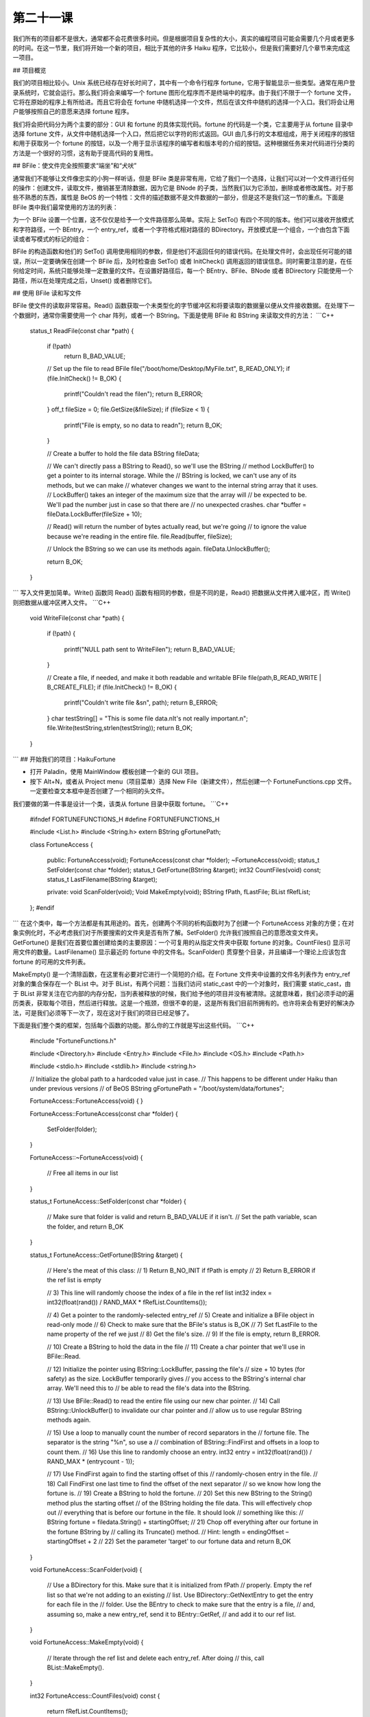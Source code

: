 第二十一课
======================

我们所有的项目都不是很大，通常都不会花费很多时间。但是根据项目复杂性的大小，真实的编程项目可能会需要几个月或者更多的时间。在这一节里，我们将开始一个新的项目，相比于其他的许多 Haiku 程序，它比较小，但是我们需要好几个章节来完成这一项目。

## 项目概览

我们的项目相比较小。Unix 系统已经存在好长时间了，其中有一个命令行程序 fortune，它用于智能显示一些类型。通常在用户登录系统时，它就会运行。那么我们将会来编写一个 fortune 图形化程序而不是终端中的程序。由于我们不限于一个 fortune 文件，它将在原始的程序上有所给进。而且它将会在 fortune 中随机选择一个文件，然后在该文件中随机的选择一个入口。我们将会让用户能够按照自己的意愿来选择 fortune 程序。

我们将会把代码分为两个主要的部分：GUI 和 fortune 的具体实现代码。fortune 的代码是一个类，它主要用于从 fortune 目录中选择 fortune 文件，从文件中随机选择一个入口，然后把它以字符的形式返回。GUI 由几多行的文本框组成，用于关闭程序的按钮和用于获取另一个 fortune 的按钮，以及一个用于显示该程序的编写者和版本号的介绍的按钮。这种根据任务来对代码进行分类的方法是一个很好的习惯，这有助于提高代码的复用性。

## BFile：使文件完全按照要求“端坐”和“犬吠”

通常我们不能够让文件像忠实的小狗一样听话，但是 BFile 类是非常有用，它给了我们一个选择，让我们可以对一个文件进行任何的操作：创建文件，读取文件，撤销甚至清除数据，因为它是 BNode 的子类，当然我们以为它添加，删除或者修改属性。对于那些不熟悉的东西，属性是 BeOS 的一个特性：文件的描述数据不是文件数据的一部分，但是这不是我们这一节的重点。下面是 BFile 类中我们最常使用的方法的列表：

为一个 BFile 设置一个位置，这不仅仅是给予一个文件路径那么简单。实际上 SetTo() 有四个不同的版本。他们可以接收开放模式和字符路径，一个 BEntry，一个 entry_ref，或者一个字符格式相对路径的 BDirectory。开放模式是一个组合，一个由包含下面读或者写模式的标记的组合：

BFile 的构造函数和他们的 SetTo() 调用使用相同的参数，但是他们不返回任何的错误代码。在处理文件时，会出现任何可能的错误，所以一定要确保在创建一个 BFile 后，及时检查由 SetTo() 或者 InitCheck() 调用返回的错误信息。同时需要注意的是，在任何给定时间，系统只能够处理一定数量的文件。在设置好路径后，每一个 BEntry、BFile、BNode 或者 BDirectory 只能使用一个路径，所以在处理完成之后，Unset() 或者删除它们。

## 使用 BFile 读和写文件

BFile 使文件的读取非常容易。Read() 函数获取一个未类型化的字节缓冲区和将要读取的数据量以便从文件接收数据。在处理下一个数据时，通常你需要使用一个 char 阵列，或者一个 BString。下面是使用 BFile 和 BString 来读取文件的方法：
```C++
    status_t
    ReadFile(const char *path)
    {
        if (!path)
            return B_BAD_VALUE;
     
        // Set up the file to read
        BFile file("/boot/home/Desktop/MyFile.txt", B_READ_ONLY);
        if (file.InitCheck() != B_OK)
        {
            printf("Couldn't read the file\n");
            return B_ERROR;
        }
        off_t fileSize = 0;
        file.GetSize(&fileSize);
        if (fileSize < 1)
        {
            printf("File is empty, so no data to read\n");
            return B_OK;
        }
     
        // Create a buffer to hold the file data
        BString fileData;
     
        // We can't directly pass a BString to Read(), so we'll use the BString
        // method LockBuffer() to get a pointer to its internal storage. While the
        // BString is locked, we can't use any of its methods, but we can make
        // whatever changes we want to the internal string array that it uses.
        // LockBuffer() takes an integer of the maximum size that the array will
        // be expected to be. We'll pad the number just in case so that there are
        // no unexpected crashes.
        char *buffer = fileData.LockBuffer(fileSize + 10);
     
        // Read() will return the number of bytes actually read, but we're going
        // to ignore the value because we're reading in the entire file.
        file.Read(buffer, fileSize);
     
        // Unlock the BString so we can use its methods again.
        fileData.UnlockBuffer();
     
        return B_OK;
    }
```
写入文件更加简单。Write() 函数同 Read() 函数有相同的参数，但是不同的是，Read() 把数据从文件拷入缓冲区，而 Write() 则把数据从缓冲区拷入文件。
```C++
    void
    WriteFile(const char *path)
    {
        if (!path)
        {
            printf("NULL path sent to WriteFile\n");
            return B_BAD_VALUE;
        }
     
        // Create a file, if needed, and make it both readable and writable
        BFile file(path,B_READ_WRITE | B_CREATE_FILE);
        if (file.InitCheck() != B_OK)
        {
            printf("Couldn't write file &s\n", path);
            return B_ERROR;
        }
        char testString[] = "This is some file data.\nIt's not really important.\n";
        file.Write(testString,strlen(testString));
        return B_OK;
    }
```
## 开始我们的项目：HaikuFortune

* 打开 Paladin，使用 MainWindow 模板创建一个新的 GUI 项目。
* 按下 Alt+N，或者从 Project menu（项目菜单）选择 New File（新建文件），然后创建一个 FortuneFunctions.cpp 文件。一定要检查文本框中是否创建了一个相同的头文件。

我们要做的第一件事是设计一个类，该类从 fortune 目录中获取 fortune。
```C++
    #ifndef FORTUNEFUNCTIONS_H
    #define FORTUNEFUNCTIONS_H
     
    #include <List.h>
    #include <String.h>
    extern BString gFortunePath;
     
    class FortuneAccess
    {
        public:
        FortuneAccess(void);
        FortuneAccess(const char *folder);
        ~FortuneAccess(void);
        status_t 	SetFolder(const char *folder);
        status_t 	GetFortune(BString &target);
        int32 		CountFiles(void) const;
        status_t 	LastFilename(BString &target);
     
        private:
        void 		ScanFolder(void);
        Void		MakeEmpty(void);
        BString 	        fPath, fLastFile;
        BList 		fRefList;
    };
    #endif
```
在这个类中，每一个方法都是有其用途的。首先，创建两个不同的析构函数时为了创建一个 FortuneAccess 对象的方便；在对象实例化时，不必考虑我们对于所要搜索的文件夹是否有所了解。SetFolder() 允许我们按照自己的意愿改变文件夹。GetFortune() 是我们在首要位置创建给类的主要原因：一个可复用的从指定文件夹中获取 fortune 的对象。CountFiles() 显示可用文件的数量。LastFilename() 显示最近的 fortune 中的文件名。ScanFolder() 贯穿整个目录，并且编译一个理论上应该包含 fortune 的可用的文件列表。

MakeEmpty() 是一个清除函数，在这里有必要对它进行一个简短的介绍。在 Fortune 文件夹中设置的文件名列表作为 entry_ref 对象的集合保存在一个 BList 中。对于 BList，有两个问题：当我们访问 static_cast 中的一个对象时，我们需要 static_cast，由于 BList 非常关注在它内部的内存分配，当列表被释放的时候，我们给予他的项目并没有被清除。这就意味着，我们必须手动的遍历类表，获取每个项目，然后进行释放。这是一个瓶颈，但很不幸的是，这是所有我们目前所拥有的。也许将来会有更好的解决办法，可是我们必须等下一次了，现在这对于我们的项目已经足够了。

下面是我们整个类的框架，包括每个函数的功能。那么你的工作就是写出这些代码。
```C++
    #include "FortuneFunctions.h"
     
    #include <Directory.h>
    #include <Entry.h>
    #include <File.h>
    #include <OS.h>
    #include <Path.h>
     
    #include <stdio.h>
    #include <stdlib.h>
    #include <string.h>
     
    // Initialize the global path to a hardcoded value just in case.
    // This happens to be different under Haiku than under previous versions
    // of BeOS
    BString gFortunePath = "/boot/system/data/fortunes";
     
    FortuneAccess::FortuneAccess(void)
    {
    }
     
    FortuneAccess::FortuneAccess(const char *folder)
    {
        SetFolder(folder);
    }
     
    FortuneAccess::~FortuneAccess(void)
    {
        // Free all items in our list
    }
     
    status_t
    FortuneAccess::SetFolder(const char *folder)
    {
        // Make sure that folder is valid and return B_BAD_VALUE if it isn't.
        // Set the path variable, scan the folder, and return B_OK
    }
     
    status_t
    FortuneAccess::GetFortune(BString &target)
    {
        // Here's the meat of this class:
        // 1) Return B_NO_INIT if fPath is empty
        // 2) Return B_ERROR if the ref list is empty
     
        // 3) This line will randomly choose the index of a file in the ref list
        int32 index = int32(float(rand()) / RAND_MAX * fRefList.CountItems());
     
        // 4) Get a pointer to the randomly-selected entry_ref
        // 5) Create and initialize a BFile object in read-only mode
        // 6) Check to make sure that the BFile's status is B_OK
        // 7) Set fLastFile to the name property of the ref we just
        // 8) Get the file's size.
        // 9) If the file is empty, return B_ERROR.
     
        // 10) Create a BString to hold the data in the file
        // 11) Create a char pointer that we'll use in BFile::Read.
     
        // 12) Initialize the pointer using BString::LockBuffer, passing the file's
        //	 size + 10 bytes (for safety) as the size. LockBuffer temporarily gives
        //	 you access to the BString's internal char array. We'll need this to
        //	 be able to read the file's data into the BString.
     
        // 13) Use BFile::Read() to read the entire file using our new char pointer.
        // 14) Call BString::UnlockBuffer() to invalidate our char pointer and
        // 	allow us to use regular BString methods again.
     
        // 15) Use a loop to manually count the number of record separators in the
        // 	fortune file. The separator is the string "%\n", so use a
        // 	combination of BString::FindFirst and offsets in a loop to count them.
        // 16) Use this line to randomly choose an entry.
        int32 entry = int32(float(rand()) / RAND_MAX * (entrycount - 1));
     
        // 17) Use FindFirst again to find the starting offset of this
        //	 randomly-chosen entry in the file.
        // 18) Call FindFirst one last time to find the offset of the next separator
        //	 so we know how long the fortune is.
        // 19) Create a BString to hold the fortune.
        // 20) Set this new BString to the String() method plus the starting offset
        //	 of the BString holding the file data. This will effectively chop out
        //	 everything that is before our fortune in the file. It should look
        //	 something like this:
        //	 BString fortune = filedata.String() + startingOffset;
        // 21) Chop off everything after our fortune in the fortune BString by
        //	 calling its Truncate() method.
        //	 Hint: length = endingOffset – startingOffset + 2
        // 22) Set the parameter 'target' to our fortune data and return B_OK
    }
     
    void
    FortuneAccess::ScanFolder(void)
    {
        // Use a BDirectory for this. Make sure that it is initialized from fPath
        // properly. Empty the ref list so that we're not adding to an existing
        // list. Use BDirectory::GetNextEntry to get the entry for each file in the
        // folder. Use the BEntry to check to make sure that the entry is a file,
        // and, assuming so, make a new entry_ref, send it to BEntry::GetRef,
        // and add it to our ref list.
    }
     
    void
    FortuneAccess::MakeEmpty(void)
    {
        // Iterate through the ref list and delete each entry_ref. After doing
        // this, call BList::MakeEmpty().
    }
     
    int32
    FortuneAccess::CountFiles(void) const
    {
        return fRefList.CountItems();
    }
     
    status_t
    FortuneAccess::LastFilename(BString &target)
    {
        // Return B_NO_INIT if the path variable is empty
        // Set the target parameter to our fLastFile property and return B_OK
    }
```
## 编写和测试代码

由于我们在处理不包含 GUI 的代码，所以在终端中测试所有的代码将会及其容易。在 App.cpp 的 main() 函数中，注释除了返回值外的所有代码，并且快速的编写代码以确保所有的代码都能够正确的运行。下面是一些建议，希望能够使程序的编写变得更加容易：

* 首先编写析构函数和 MakeEmpty() 函数。
* 接下来实现 SetFolder()。
* 由于 GetFortune() 依赖于 ScanFolder()，所以接下来应该编写 ScanFolder() 函数。Main() 函数中的测试代码应该只调用 SetFolder()，并且设置你希望用作测试的路径。使用 printf() 输出显示 ScanFolder() 正在处理的任务将会是一种比较好的调试方法，例如，搜索到的每一个 ref 的名字。
* 一旦 ScanFolder() 编写完成，就需要开始 GetFortune() 的实现。完成之后，使用 printf() 找出进展状况。
* 你可以根据自己的情况来实现 LastFileName() 函数，在我们开始实现 GUI 之前，它并不是很重要。

如果你的 FortuneAccess 类完成并且经过了测试，你应该在其基础之上编写一个比 fortune 本身更好的命令行下的 fortune 程序。

## 深入学习

直到现在，我们还没有接触到 GUI。好好考虑一下这个问题，如何利用图形控件制作一个简单的界面来展示 fortune。接下来，学习了 GUI 的有关内容之后，我们的项目将会得到完善。

